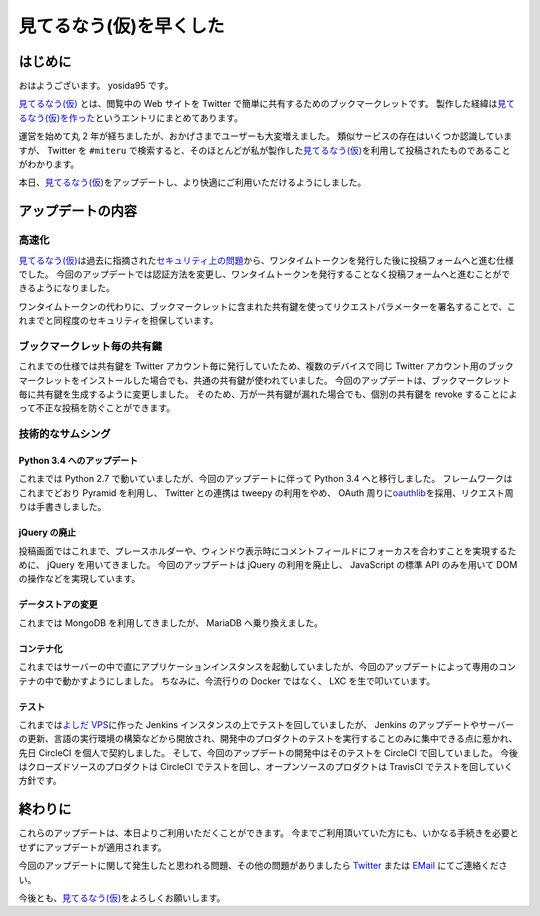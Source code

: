 見てるなう(仮)を早くした
========================

はじめに
--------

おはようございます。
yosida95 です。

`見てるなう(仮) <https://miteru.yosida95.com/>`__ とは、閲覧中の Web サイトを Twitter で簡単に共有するためのブックマークレットです。
製作した経緯は\ `見てるなう(仮)を作った </2012/04/28/235534.html>`__\ というエントリにまとめてあります。

運営を始めて丸 2 年が経ちましたが、おかげさまでユーザーも大変増えました。
類似サービスの存在はいくつか認識していますが、 Twitter を ``#miteru`` で検索すると、そのほとんどが私が製作した\ `見てるなう(仮) <https://miteru.yosida95.com/>`__\ を利用して投稿されたものであることがわかります。

本日、\ `見てるなう(仮) <https://miteru.yosida95.com/>`__\ をアップデートし、より快適にご利用いただけるようにしました。

アップデートの内容
------------------

高速化
~~~~~~

`見てるなう(仮) <https://miteru.yosida95.com/>`__\ は過去に指摘された\ `セキュリティ上の問題 </2012/06/25/021925.html>`__\ から、ワンタイムトークンを発行した後に投稿フォームへと進む仕様でした。
今回のアップデートでは認証方法を変更し、ワンタイムトークンを発行することなく投稿フォームへと進むことができるようになりました。

ワンタイムトークンの代わりに、ブックマークレットに含まれた共有鍵を使ってリクエストパラメーターを署名することで、これまでと同程度のセキュリティを担保しています。

ブックマークレット毎の共有鍵
~~~~~~~~~~~~~~~~~~~~~~~~~~~~

これまでの仕様では共有鍵を Twitter アカウント毎に発行していたため、複数のデバイスで同じ Twitter アカウント用のブックマークレットをインストールした場合でも、共通の共有鍵が使われていました。
今回のアップデートは、ブックマークレット毎に共有鍵を生成するように変更しました。
そのため、万が一共有鍵が漏れた場合でも、個別の共有鍵を revoke することによって不正な投稿を防ぐことができます。

技術的なサムシング
~~~~~~~~~~~~~~~~~~

Python 3.4 へのアップデート
^^^^^^^^^^^^^^^^^^^^^^^^^^^

これまでは Python 2.7 で動いていましたが、今回のアップデートに伴って Python 3.4 へと移行しました。
フレームワークはこれまでどおり Pyramid を利用し、 Twitter との連携は tweepy の利用をやめ、 OAuth 周りに\ `oauthlib <https://github.com/idan/oauthlib>`__\ を採用、リクエスト周りは手書きしました。

jQuery の廃止
^^^^^^^^^^^^^

投稿画面ではこれまで、プレースホルダーや、ウィンドウ表示時にコメントフィールドにフォーカスを合わすことを実現するために、 jQuery を用いてきました。
今回のアップデートは jQuery の利用を廃止し、 JavaScript の標準 API のみを用いて DOM の操作などを実現しています。

データストアの変更
^^^^^^^^^^^^^^^^^^

これまでは MongoDB を利用してきましたが、 MariaDB へ乗り換えました。

コンテナ化
^^^^^^^^^^

これまではサーバーの中で直にアプリケーションインスタンスを起動していましたが、今回のアップデートによって専用のコンテナの中で動かすようにしました。
ちなみに、今流行りの Docker ではなく、 LXC を生で叩いています。

テスト
^^^^^^

これまでは\ `よしだ VPS <https://www.youtube.com/watch?v=tOWZB9tFgu8>`__\ に作った Jenkins インスタンスの上でテストを回していましたが、 Jenkins のアップデートやサーバーの更新、言語の実行環境の構築などから開放され、開発中のプロダクトのテストを実行することのみに集中できる点に惹かれ、先日 CircleCI を個人で契約しました。
そして、今回のアップデートの開発中はそのテストを CircleCI で回していました。
今後はクローズドソースのプロダクトは CircleCI でテストを回し、オープンソースのプロダクトは TravisCI でテストを回していく方針です。

終わりに
--------

これらのアップデートは、本日よりご利用いただくことができます。
今までご利用頂いていた方にも、いかなる手続きを必要とせずにアップデートが適用されます。

今回のアップデートに関して発生したと思われる問題、その他の問題がありましたら `Twitter <https://twitter.com/yosida95>`__ または `EMail <https://www.google.com/recaptcha/mailhide/d?k=01zs72Bn9xjCrWFSVTR9iUNw==&c=twvYTxrQ6qscX7r-9ew6RfzB3wBg4QI5gXMjsh6DpUc=>`__ にてご連絡ください。

今後とも、\ `見てるなう(仮) <https://miteru.yosida95.com/>`__\ をよろしくお願いします。
